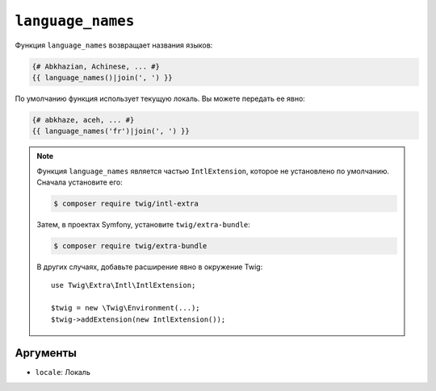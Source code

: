 ``language_names``
==================

.. versionadded:: 3.5

    Функция ``language_names`` была представлена в Twig 3.5.

Функция ``language_names`` возвращает названия языков:

.. code-block:: twig

    {# Abkhazian, Achinese, ... #}
    {{ language_names()|join(', ') }}
    
По умолчанию функция использует текущую локаль. Вы можете передать ее явно:

.. code-block:: twig

    {# abkhaze, aceh, ... #}
    {{ language_names('fr')|join(', ') }}

.. note::

    Функция ``language_names`` является частью ``IntlExtension``, которое не
    установлено по умолчанию. Сначала установите его:

    .. code-block:: bash

        $ composer require twig/intl-extra

    Затем, в проектах Symfony, установите ``twig/extra-bundle``:

    .. code-block:: bash

        $ composer require twig/extra-bundle

    В других случаях, добавьте расширение явно в окружение Twig::

        use Twig\Extra\Intl\IntlExtension;

        $twig = new \Twig\Environment(...);
        $twig->addExtension(new IntlExtension());

Аргументы
---------

* ``locale``: Локаль

